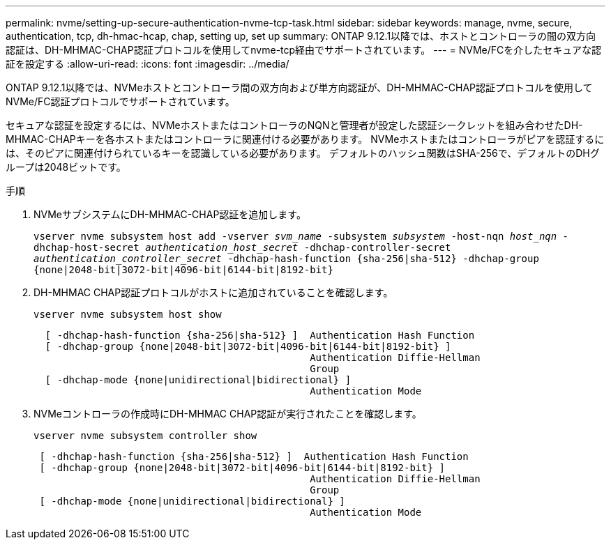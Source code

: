 ---
permalink: nvme/setting-up-secure-authentication-nvme-tcp-task.html 
sidebar: sidebar 
keywords: manage, nvme, secure, authentication, tcp, dh-hmac-hcap, chap, setting up, set up 
summary: ONTAP 9.12.1以降では、ホストとコントローラの間の双方向認証は、DH-MHMAC-CHAP認証プロトコルを使用してnvme-tcp経由でサポートされています。    
---
= NVMe/FCを介したセキュアな認証を設定する
:allow-uri-read: 
:icons: font
:imagesdir: ../media/


[role="lead"]
ONTAP 9.12.1以降では、NVMeホストとコントローラ間の双方向および単方向認証が、DH-MHMAC-CHAP認証プロトコルを使用してNVMe/FC認証プロトコルでサポートされています。

セキュアな認証を設定するには、NVMeホストまたはコントローラのNQNと管理者が設定した認証シークレットを組み合わせたDH-MHMAC-CHAPキーを各ホストまたはコントローラに関連付ける必要があります。  NVMeホストまたはコントローラがピアを認証するには、そのピアに関連付けられているキーを認識している必要があります。  デフォルトのハッシュ関数はSHA-256で、デフォルトのDHグループは2048ビットです。

.手順
. NVMeサブシステムにDH-MHMAC-CHAP認証を追加します。
+
`vserver nvme subsystem host add -vserver _svm_name_ -subsystem _subsystem_ -host-nqn _host_nqn_ -dhchap-host-secret _authentication_host_secret_ -dhchap-controller-secret _authentication_controller_secret_ -dhchap-hash-function {sha-256|sha-512} -dhchap-group {none|2048-bit|3072-bit|4096-bit|6144-bit|8192-bit}`

. DH-MHMAC CHAP認証プロトコルがホストに追加されていることを確認します。
+
`vserver nvme subsystem host show`

+
[listing]
----
  [ -dhchap-hash-function {sha-256|sha-512} ]  Authentication Hash Function
  [ -dhchap-group {none|2048-bit|3072-bit|4096-bit|6144-bit|8192-bit} ]
                                               Authentication Diffie-Hellman
                                               Group
  [ -dhchap-mode {none|unidirectional|bidirectional} ]
                                               Authentication Mode

----
. NVMeコントローラの作成時にDH-MHMAC CHAP認証が実行されたことを確認します。
+
`vserver nvme subsystem controller show`

+
[listing]
----
 [ -dhchap-hash-function {sha-256|sha-512} ]  Authentication Hash Function
 [ -dhchap-group {none|2048-bit|3072-bit|4096-bit|6144-bit|8192-bit} ]
                                               Authentication Diffie-Hellman
                                               Group
 [ -dhchap-mode {none|unidirectional|bidirectional} ]
                                               Authentication Mode
----

